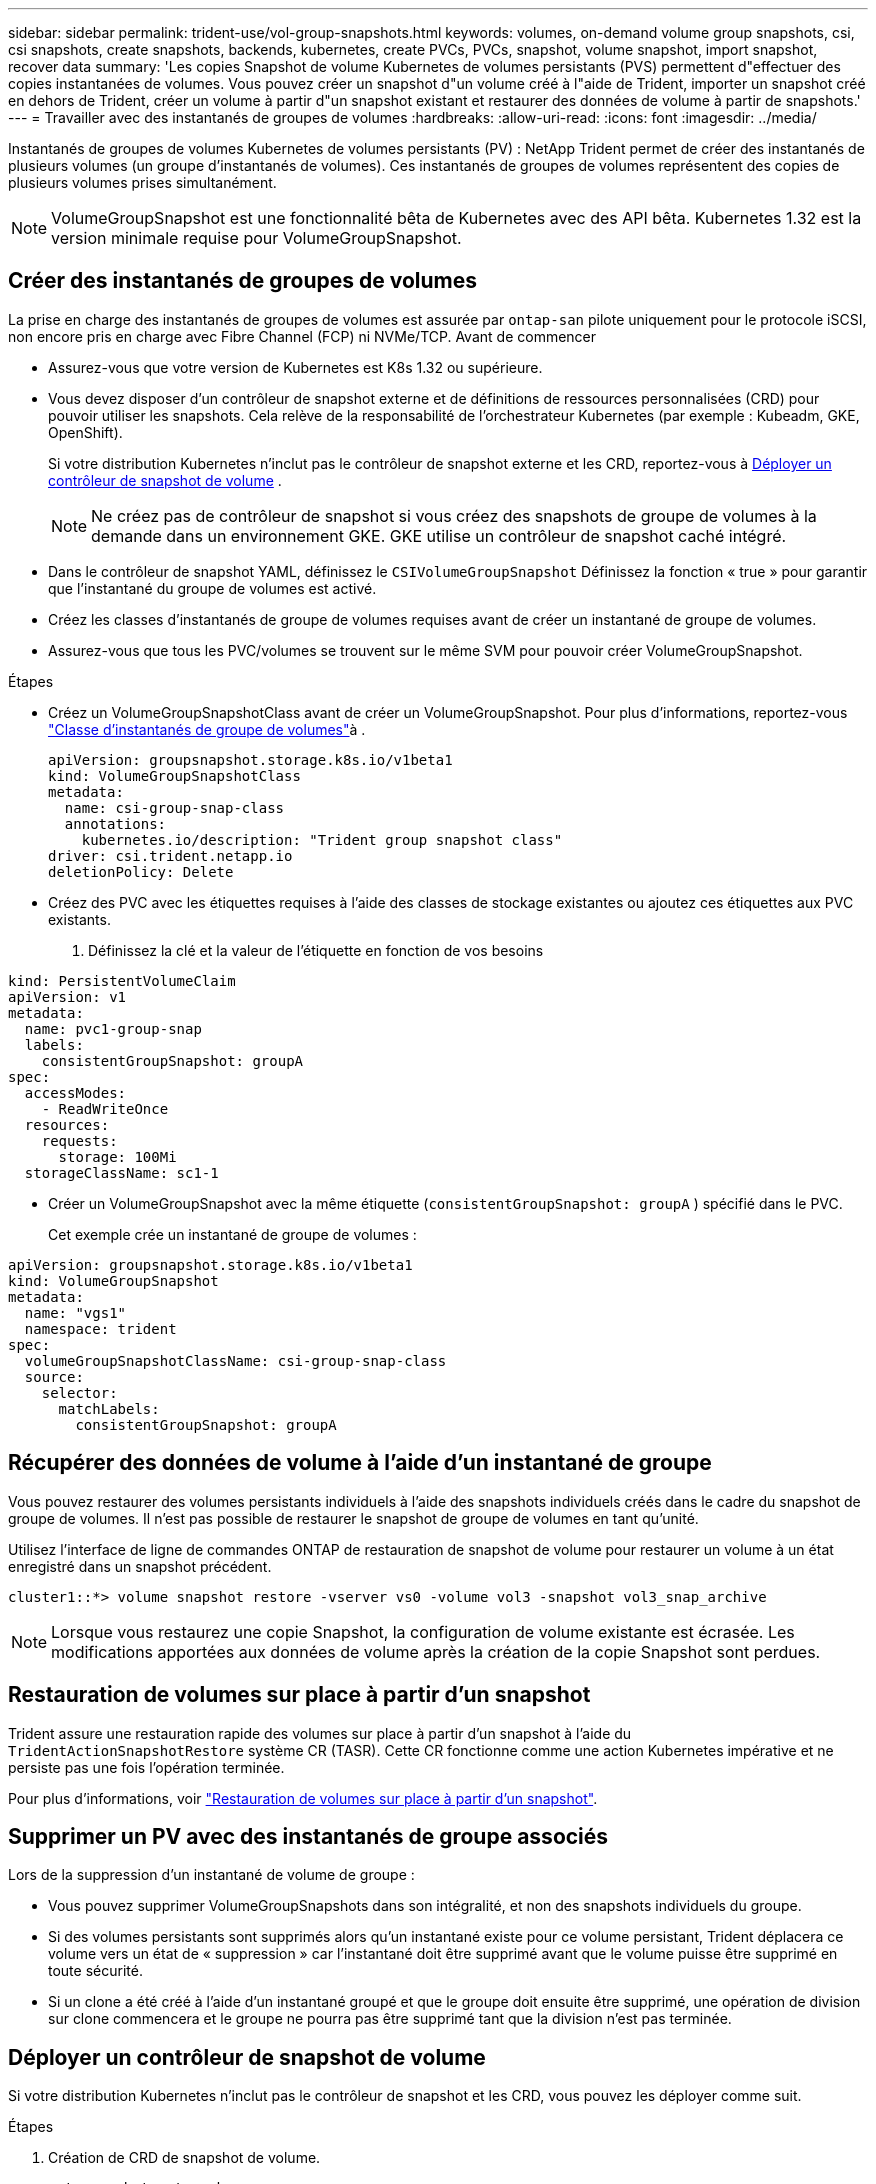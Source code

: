 ---
sidebar: sidebar 
permalink: trident-use/vol-group-snapshots.html 
keywords: volumes, on-demand volume group snapshots, csi, csi snapshots, create snapshots, backends, kubernetes, create PVCs, PVCs, snapshot, volume snapshot, import snapshot, recover data 
summary: 'Les copies Snapshot de volume Kubernetes de volumes persistants (PVS) permettent d"effectuer des copies instantanées de volumes. Vous pouvez créer un snapshot d"un volume créé à l"aide de Trident, importer un snapshot créé en dehors de Trident, créer un volume à partir d"un snapshot existant et restaurer des données de volume à partir de snapshots.' 
---
= Travailler avec des instantanés de groupes de volumes
:hardbreaks:
:allow-uri-read: 
:icons: font
:imagesdir: ../media/


[role="lead"]
Instantanés de groupes de volumes Kubernetes de volumes persistants (PV) : NetApp Trident permet de créer des instantanés de plusieurs volumes (un groupe d'instantanés de volumes). Ces instantanés de groupes de volumes représentent des copies de plusieurs volumes prises simultanément.


NOTE: VolumeGroupSnapshot est une fonctionnalité bêta de Kubernetes avec des API bêta. Kubernetes 1.32 est la version minimale requise pour VolumeGroupSnapshot.



== Créer des instantanés de groupes de volumes

La prise en charge des instantanés de groupes de volumes est assurée par `ontap-san` pilote uniquement pour le protocole iSCSI, non encore pris en charge avec Fibre Channel (FCP) ni NVMe/TCP. Avant de commencer

* Assurez-vous que votre version de Kubernetes est K8s 1.32 ou supérieure.
* Vous devez disposer d'un contrôleur de snapshot externe et de définitions de ressources personnalisées (CRD) pour pouvoir utiliser les snapshots. Cela relève de la responsabilité de l'orchestrateur Kubernetes (par exemple : Kubeadm, GKE, OpenShift).
+
Si votre distribution Kubernetes n'inclut pas le contrôleur de snapshot externe et les CRD, reportez-vous à <<Déployer un contrôleur de snapshot de volume>> .

+

NOTE: Ne créez pas de contrôleur de snapshot si vous créez des snapshots de groupe de volumes à la demande dans un environnement GKE. GKE utilise un contrôleur de snapshot caché intégré.

* Dans le contrôleur de snapshot YAML, définissez le  `CSIVolumeGroupSnapshot` Définissez la fonction « true » pour garantir que l'instantané du groupe de volumes est activé.
* Créez les classes d’instantanés de groupe de volumes requises avant de créer un instantané de groupe de volumes.
* Assurez-vous que tous les PVC/volumes se trouvent sur le même SVM pour pouvoir créer VolumeGroupSnapshot.


.Étapes
* Créez un VolumeGroupSnapshotClass avant de créer un VolumeGroupSnapshot. Pour plus d'informations, reportez-vous link:../trident-reference/objects.html#kubernetes-volumegroupsnapshotclass-objects["Classe d'instantanés de groupe de volumes"]à .
+
[source, yaml]
----
apiVersion: groupsnapshot.storage.k8s.io/v1beta1
kind: VolumeGroupSnapshotClass
metadata:
  name: csi-group-snap-class
  annotations:
    kubernetes.io/description: "Trident group snapshot class"
driver: csi.trident.netapp.io
deletionPolicy: Delete
----
* Créez des PVC avec les étiquettes requises à l'aide des classes de stockage existantes ou ajoutez ces étiquettes aux PVC existants.
+
. Définissez la clé et la valeur de l’étiquette en fonction de vos besoins



[listing]
----
kind: PersistentVolumeClaim
apiVersion: v1
metadata:
  name: pvc1-group-snap
  labels:
    consistentGroupSnapshot: groupA
spec:
  accessModes:
    - ReadWriteOnce
  resources:
    requests:
      storage: 100Mi
  storageClassName: sc1-1
----
* Créer un VolumeGroupSnapshot avec la même étiquette (`consistentGroupSnapshot: groupA` ) spécifié dans le PVC.
+
Cet exemple crée un instantané de groupe de volumes :



[listing]
----
apiVersion: groupsnapshot.storage.k8s.io/v1beta1
kind: VolumeGroupSnapshot
metadata:
  name: "vgs1"
  namespace: trident
spec:
  volumeGroupSnapshotClassName: csi-group-snap-class
  source:
    selector:
      matchLabels:
        consistentGroupSnapshot: groupA
----


== Récupérer des données de volume à l'aide d'un instantané de groupe

Vous pouvez restaurer des volumes persistants individuels à l'aide des snapshots individuels créés dans le cadre du snapshot de groupe de volumes. Il n'est pas possible de restaurer le snapshot de groupe de volumes en tant qu'unité.

Utilisez l'interface de ligne de commandes ONTAP de restauration de snapshot de volume pour restaurer un volume à un état enregistré dans un snapshot précédent.

[listing]
----
cluster1::*> volume snapshot restore -vserver vs0 -volume vol3 -snapshot vol3_snap_archive
----

NOTE: Lorsque vous restaurez une copie Snapshot, la configuration de volume existante est écrasée. Les modifications apportées aux données de volume après la création de la copie Snapshot sont perdues.



== Restauration de volumes sur place à partir d'un snapshot

Trident assure une restauration rapide des volumes sur place à partir d'un snapshot à l'aide du `TridentActionSnapshotRestore` système CR (TASR). Cette CR fonctionne comme une action Kubernetes impérative et ne persiste pas une fois l'opération terminée.

Pour plus d'informations, voir link:../trident-use/vol-snapshots.html#in-place-volume-restoration-from-a-snapshot["Restauration de volumes sur place à partir d'un snapshot"].



== Supprimer un PV avec des instantanés de groupe associés

Lors de la suppression d’un instantané de volume de groupe :

* Vous pouvez supprimer VolumeGroupSnapshots dans son intégralité, et non des snapshots individuels du groupe.
* Si des volumes persistants sont supprimés alors qu'un instantané existe pour ce volume persistant, Trident déplacera ce volume vers un état de « suppression » car l'instantané doit être supprimé avant que le volume puisse être supprimé en toute sécurité.
* Si un clone a été créé à l'aide d'un instantané groupé et que le groupe doit ensuite être supprimé, une opération de division sur clone commencera et le groupe ne pourra pas être supprimé tant que la division n'est pas terminée.




== Déployer un contrôleur de snapshot de volume

Si votre distribution Kubernetes n'inclut pas le contrôleur de snapshot et les CRD, vous pouvez les déployer comme suit.

.Étapes
. Création de CRD de snapshot de volume.
+
[listing]
----
cat snapshot-setup.sh
----
+
[source, sh]
----
#!/bin/bash
# Create volume snapshot CRDs
kubectl apply -f https://raw.githubusercontent.com/kubernetes-csi/external-snapshotter/release-8.2/client/config/crd/groupsnapshot.storage.k8s.io_volumegroupsnapshotclasses.yaml
kubectl apply -f https://raw.githubusercontent.com/kubernetes-csi/external-snapshotter/release-8.2/client/config/crd/groupsnapshot.storage.k8s.io_volumegroupsnapshotcontents.yaml
kubectl apply -f https://raw.githubusercontent.com/kubernetes-csi/external-snapshotter/release-8.2/client/config/crd/groupsnapshot.storage.k8s.io_volumegroupsnapshots.yaml
----
. Créer le contrôleur de snapshot.
+
[source, console]
----
kubectl apply -f https://raw.githubusercontent.com/kubernetes-csi/external-snapshotter/release-8.2/deploy/kubernetes/snapshot-controller/rbac-snapshot-controller.yaml
----
+
[source, console]
----
kubectl apply -f https://raw.githubusercontent.com/kubernetes-csi/external-snapshotter/release-8.2/deploy/kubernetes/snapshot-controller/setup-snapshot-controller.yaml
----
+

NOTE: Si nécessaire, ouvrir `deploy/kubernetes/snapshot-controller/rbac-snapshot-controller.yaml` et mettre à jour `namespace` à votre espace de noms.





== Liens connexes

* link:../trident-reference/objects.html#kubernetes-volumegroupsnapshotclass-objects["Classe d'instantanés de groupe de volumes"]
* link:../trident-concepts/snapshots.html["Snapshots de volume"]

